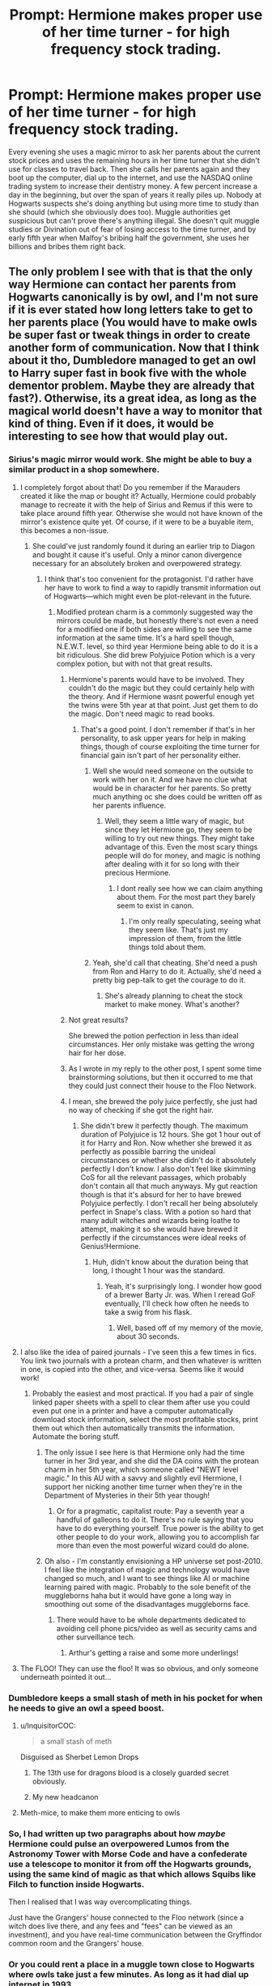 #+TITLE: Prompt: Hermione makes proper use of her time turner - for high frequency stock trading.

* Prompt: Hermione makes proper use of her time turner - for high frequency stock trading.
:PROPERTIES:
:Author: 15_Redstones
:Score: 339
:DateUnix: 1595183643.0
:DateShort: 2020-Jul-19
:FlairText: Prompt
:END:
Every evening she uses a magic mirror to ask her parents about the current stock prices and uses the remaining hours in her time turner that she didn't use for classes to travel back. Then she calls her parents again and they boot up the computer, dial up to the internet, and use the NASDAQ online trading system to increase their dentistry money. A few percent increase a day in the beginning, but over the span of years it really piles up. Nobody at Hogwarts suspects she's doing anything but using more time to study than she should (which she obviously does too). Muggle authorities get suspicious but can't prove there's anything illegal. She doesn't quit muggle studies or Divination out of fear of losing access to the time turner, and by early fifth year when Malfoy's bribing half the government, she uses her billions and bribes them right back.


** The only problem I see with that is that the only way Hermione can contact her parents from Hogwarts canonically is by owl, and I'm not sure if it is ever stated how long letters take to get to her parents place (You would have to make owls be super fast or tweak things in order to create another form of communication. Now that I think about it tho, Dumbledore managed to get an owl to Harry super fast in book five with the whole dementor problem. Maybe they are already that fast?). Otherwise, its a great idea, as long as the magical world doesn't have a way to monitor that kind of thing. Even if it does, it would be interesting to see how that would play out.
:PROPERTIES:
:Author: Shadoen
:Score: 40
:DateUnix: 1595187401.0
:DateShort: 2020-Jul-20
:END:

*** Sirius's magic mirror would work. She might be able to buy a similar product in a shop somewhere.
:PROPERTIES:
:Author: 15_Redstones
:Score: 61
:DateUnix: 1595187679.0
:DateShort: 2020-Jul-20
:END:

**** I completely forgot about that! Do you remember if the Marauders created it like the map or bought it? Actually, Hermione could probably manage to recreate it with the help of Sirius and Remus if this were to take place around fifth year. Otherwise she would not have known of the mirror's existence quite yet. Of course, if it were to be a buyable item, this becomes a non-issue.
:PROPERTIES:
:Author: Shadoen
:Score: 23
:DateUnix: 1595188068.0
:DateShort: 2020-Jul-20
:END:

***** She could've just randomly found it during an earlier trip to Diagon and bought it cause it's useful. Only a minor canon divergence necessary for an absolutely broken and overpowered strategy.
:PROPERTIES:
:Author: 15_Redstones
:Score: 27
:DateUnix: 1595188596.0
:DateShort: 2020-Jul-20
:END:

****** I think that's too convenient for the protagonist. I'd rather have her have to work to find a way to rapidly transmit information out of Hogwarts---which might even be plot-relevant in the future.
:PROPERTIES:
:Author: turbinicarpus
:Score: 12
:DateUnix: 1595199966.0
:DateShort: 2020-Jul-20
:END:

******* Modified protean charm is a commonly suggested way the mirrors could be made, but honestly there's not even a need for a modified one if both sides are willing to see the same information at the same time. It's a hard spell though, N.E.W.T. level, so third year Hermione being able to do it is a bit ridiculous. She did brew Polyjuice Potion which is a very complex potion, but with not that great results.
:PROPERTIES:
:Author: SnowingSilently
:Score: 4
:DateUnix: 1595218416.0
:DateShort: 2020-Jul-20
:END:

******** Hermione's parents would have to be involved. They couldn't do the magic but they could certainly help with the theory. And if Hermione wasnt powerful enough yet the twins were 5th year at that point. Just get them to do the magic. Don't need magic to read books.
:PROPERTIES:
:Author: Trythenewpage
:Score: 8
:DateUnix: 1595223337.0
:DateShort: 2020-Jul-20
:END:

********* That's a good point. I don't remember if that's in her personality, to ask upper years for help in making things, though of course exploiting the time turner for financial gain isn't part of her personality either.
:PROPERTIES:
:Author: SnowingSilently
:Score: 3
:DateUnix: 1595223717.0
:DateShort: 2020-Jul-20
:END:

********** Well she would need someone on the outside to work with her on it. And we have no clue what would be in character for her parents. So pretty much anything oc she does could be written off as her parents influence.
:PROPERTIES:
:Author: Trythenewpage
:Score: 2
:DateUnix: 1595224545.0
:DateShort: 2020-Jul-20
:END:

*********** Well, they seem a little wary of magic, but since they let Hermione go, they seem to be willing to try out new things. They might take advantage of this. Even the most scary things people will do for money, and magic is nothing after dealing with it for so long with their precious Hermione.
:PROPERTIES:
:Author: -Umbrella
:Score: 1
:DateUnix: 1595230964.0
:DateShort: 2020-Jul-20
:END:

************ I dont really see how we can claim anything about them. For the most part they barely seem to exist in canon.
:PROPERTIES:
:Author: Trythenewpage
:Score: 1
:DateUnix: 1595234558.0
:DateShort: 2020-Jul-20
:END:

************* I'm only really speculating, seeing what they seem like. That's just my impression of them, from the little things told about them.
:PROPERTIES:
:Author: -Umbrella
:Score: 1
:DateUnix: 1595266759.0
:DateShort: 2020-Jul-20
:END:


********** Yeah, she'd call that cheating. She'd need a push from Ron and Harry to do it. Actually, she'd need a pretty big pep-talk to get the courage to do it.
:PROPERTIES:
:Author: -Umbrella
:Score: 1
:DateUnix: 1595230860.0
:DateShort: 2020-Jul-20
:END:

*********** She's already planning to cheat the stock market to make money. What's another?
:PROPERTIES:
:Author: turbinicarpus
:Score: 1
:DateUnix: 1595238316.0
:DateShort: 2020-Jul-20
:END:


******** Not great results?

She brewed the potion perfection in less than ideal circumstances. Her only mistake was getting the wrong hair for her dose.
:PROPERTIES:
:Author: CalamityJaneDoe
:Score: 3
:DateUnix: 1595258202.0
:DateShort: 2020-Jul-20
:END:


******** As I wrote in my reply to the other post, I spent some time brainstorming solutions, but then it occurred to me that they could just connect their house to the Floo Network.
:PROPERTIES:
:Author: turbinicarpus
:Score: 2
:DateUnix: 1595230453.0
:DateShort: 2020-Jul-20
:END:


******** I mean, she brewed the poly juice perfectly, she just had no way of checking if she got the right hair.
:PROPERTIES:
:Author: Pielikeman
:Score: 1
:DateUnix: 1595288810.0
:DateShort: 2020-Jul-21
:END:

********* She didn't brew it perfectly though. The maximum duration of Polyjuice is 12 hours. She got 1 hour out of it for Harry and Ron. Now whether she brewed it as perfectly as possible barring the unideal circumstances or whether she didn't do it absolutely perfectly I don't know. I also don't feel like skimming CoS for all the relevant passages, which probably don't contain all that much anyways. My gut reaction though is that it's absurd for her to have brewed Polyjuice perfectly. I don't recall her being absolutely perfect in Snape's class. With a potion so hard that many adult witches and wizards being loathe to attempt, making it so she would have brewed it perfectly if the circumstances were ideal reeks of Genius!Hermione.
:PROPERTIES:
:Author: SnowingSilently
:Score: 2
:DateUnix: 1595290884.0
:DateShort: 2020-Jul-21
:END:

********** Huh, didn't know about the duration being that long, I thought 1 hour was the standard.
:PROPERTIES:
:Author: Pielikeman
:Score: 1
:DateUnix: 1595290945.0
:DateShort: 2020-Jul-21
:END:

*********** Yeah, it's surprisingly long. I wonder how good of a brewer Barty Jr. was. When I reread GoF eventually, I'll check how often he needs to take a swig from his flask.
:PROPERTIES:
:Author: SnowingSilently
:Score: 1
:DateUnix: 1595291184.0
:DateShort: 2020-Jul-21
:END:

************ Well, based off of my memory of the movie, about 30 seconds.
:PROPERTIES:
:Author: Pielikeman
:Score: 1
:DateUnix: 1595291229.0
:DateShort: 2020-Jul-21
:END:


**** I also like the idea of paired journals - I've seen this a few times in fics. You link two journals with a protean charm, and then whatever is written in one, is copied into the other, and vice-versa. Seems like it would work!
:PROPERTIES:
:Author: meddwannabe
:Score: 13
:DateUnix: 1595203883.0
:DateShort: 2020-Jul-20
:END:

***** Probably the easiest and most practical. If you had a pair of single linked paper sheets with a spell to clear them after use you could even put one in a printer and have a computer automatically download stock information, select the most profitable stocks, print them out which then automatically transmits the information. Automate the boring stuff.
:PROPERTIES:
:Author: 15_Redstones
:Score: 8
:DateUnix: 1595204314.0
:DateShort: 2020-Jul-20
:END:

****** The only issue I see here is that Hermione only had the time turner in her 3rd year, and she did the DA coins with the protean charm in her 5th year, which someone called "NEWT level magic." In this AU with a savvy and slightly evil Hermione, I support her nicking another time turner when they're in the Department of Mysteries in their 5th year though!
:PROPERTIES:
:Author: meddwannabe
:Score: 4
:DateUnix: 1595205220.0
:DateShort: 2020-Jul-20
:END:

******* Or for a pragmatic, capitalist route: Pay a seventh year a handful of galleons to do it. There's no rule saying that you have to do everything yourself. True power is the ability to get other people to do your work, allowing you to accomplish far more than even the most powerful wizard could do alone.
:PROPERTIES:
:Author: 15_Redstones
:Score: 11
:DateUnix: 1595207221.0
:DateShort: 2020-Jul-20
:END:


****** Oh also - I'm constantly envisioning a HP universe set post-2010. I feel like the integration of magic and technology would have changed so much, and I want to see things like AI or machine learning paired with magic. Probably to the sole benefit of the muggleborns haha but it would have gone a long way in smoothing out some of the disadvantages muggleborns face.
:PROPERTIES:
:Author: meddwannabe
:Score: 3
:DateUnix: 1595205344.0
:DateShort: 2020-Jul-20
:END:

******* There would have to be whole departments dedicated to avoiding cell phone pics/video as well as security cams and other surveillance tech.
:PROPERTIES:
:Author: timthomas299
:Score: 4
:DateUnix: 1595220735.0
:DateShort: 2020-Jul-20
:END:

******** Arthur's getting a raise and some more underlings!
:PROPERTIES:
:Author: meddwannabe
:Score: 5
:DateUnix: 1595223615.0
:DateShort: 2020-Jul-20
:END:


**** The FLOO! They can use the floo! It was so obvious, and only someone underneath pointed it out...
:PROPERTIES:
:Author: -Umbrella
:Score: 2
:DateUnix: 1595231006.0
:DateShort: 2020-Jul-20
:END:


*** Dumbledore keeps a small stash of meth in his pocket for when he needs to give an owl a speed boost.
:PROPERTIES:
:Author: Krististrasza
:Score: 23
:DateUnix: 1595189330.0
:DateShort: 2020-Jul-20
:END:

**** u/InquisitorCOC:
#+begin_quote
  a small stash of meth
#+end_quote

Disguised as Sherbet Lemon Drops
:PROPERTIES:
:Author: InquisitorCOC
:Score: 10
:DateUnix: 1595190306.0
:DateShort: 2020-Jul-20
:END:

***** The 13th use for dragons blood is a closely guarded secret obviously.
:PROPERTIES:
:Author: krillingt75961
:Score: 5
:DateUnix: 1595221145.0
:DateShort: 2020-Jul-20
:END:


***** My new headcanon
:PROPERTIES:
:Author: Shadoen
:Score: 3
:DateUnix: 1595196072.0
:DateShort: 2020-Jul-20
:END:


**** Meth-mice, to make them more enticing to owls
:PROPERTIES:
:Author: chlorinecrownt
:Score: 3
:DateUnix: 1595221153.0
:DateShort: 2020-Jul-20
:END:


*** So, I had written up two paragraphs about how /maybe/ Hermione could pulse an overpowered Lumos from the Astronomy Tower with Morse Code and have a confederate use a telescope to monitor it from off the Hogwarts grounds, using the same kind of magic as that which allows Squibs like Filch to function inside Hogwarts.

Then I realised that I was way overcomplicating things.

Just have the Grangers' house connected to the Floo network (since a witch does live there, and any fees and "fees" can be viewed as an investment), and you have real-time communication between the Gryffindor common room and the Grangers' house.
:PROPERTIES:
:Author: turbinicarpus
:Score: 13
:DateUnix: 1595200742.0
:DateShort: 2020-Jul-20
:END:


*** Or you could rent a place in a muggle town close to Hogwarts where owls take just a few minutes. As long as it had dial up internet in 1993...
:PROPERTIES:
:Author: 15_Redstones
:Score: 4
:DateUnix: 1595193867.0
:DateShort: 2020-Jul-20
:END:

**** Or '94.
:PROPERTIES:
:Author: YOB1997
:Score: 2
:DateUnix: 1595196572.0
:DateShort: 2020-Jul-20
:END:


** So basiy flip linkffn(divided and entwined) right on its head. I love it.
:PROPERTIES:
:Author: randomredditor12345
:Score: 48
:DateUnix: 1595184862.0
:DateShort: 2020-Jul-19
:END:

*** holy fuck this book is amazing, and im only on the first chapter
:PROPERTIES:
:Author: GreenTiger77
:Score: 14
:DateUnix: 1595218370.0
:DateShort: 2020-Jul-20
:END:

**** No but for real, we should start calling fanfic books.
:PROPERTIES:
:Author: DoctorInYeetology
:Score: 4
:DateUnix: 1595234018.0
:DateShort: 2020-Jul-20
:END:


*** [[https://www.fanfiction.net/s/11910994/1/][*/Divided and Entwined/*]] by [[https://www.fanfiction.net/u/2548648/Starfox5][/Starfox5/]]

#+begin_quote
  AU. Fudge doesn't try to ignore Voldemort's return at the end of the 4th Year. Instead, influenced by Malfoy, he tries to appease the Dark Lord. Many think that the rights of the muggleborns are a small price to pay to avoid a bloody war. Hermione Granger and the other muggleborns disagree. Vehemently.
#+end_quote

^{/Site/:} ^{fanfiction.net} ^{*|*} ^{/Category/:} ^{Harry} ^{Potter} ^{*|*} ^{/Rated/:} ^{Fiction} ^{M} ^{*|*} ^{/Chapters/:} ^{67} ^{*|*} ^{/Words/:} ^{643,288} ^{*|*} ^{/Reviews/:} ^{1,870} ^{*|*} ^{/Favs/:} ^{1,563} ^{*|*} ^{/Follows/:} ^{1,445} ^{*|*} ^{/Updated/:} ^{7/29/2017} ^{*|*} ^{/Published/:} ^{4/23/2016} ^{*|*} ^{/Status/:} ^{Complete} ^{*|*} ^{/id/:} ^{11910994} ^{*|*} ^{/Language/:} ^{English} ^{*|*} ^{/Genre/:} ^{Adventure} ^{*|*} ^{/Characters/:} ^{<Ron} ^{W.,} ^{Hermione} ^{G.>} ^{Harry} ^{P.,} ^{Albus} ^{D.} ^{*|*} ^{/Download/:} ^{[[http://www.ff2ebook.com/old/ffn-bot/index.php?id=11910994&source=ff&filetype=epub][EPUB]]} ^{or} ^{[[http://www.ff2ebook.com/old/ffn-bot/index.php?id=11910994&source=ff&filetype=mobi][MOBI]]}

--------------

*FanfictionBot*^{2.0.0-beta} | [[https://github.com/tusing/reddit-ffn-bot/wiki/Usage][Usage]]
:PROPERTIES:
:Author: FanfictionBot
:Score: 7
:DateUnix: 1595184886.0
:DateShort: 2020-Jul-19
:END:


** And that's how to dentist from London became the wealthiest couple in Britain, Their teenage daughter was hailed as a finance prodigy. Both the chairman of the exchequer and the goblins had open formal investigations into the miraculous Financial phenomenon. The chairman of the exchequer investigation resulted in an inconclusive determination the goblins on the other hand settled out of court with the Granger family for an undisclosed amount however The monetary sum was not significant enough to impede Miss Granger's purchase of the Oxford library renaming it the Helen and John Granger Library.

There were rumors circulating the Grangers we're funding The pro werewolf rights legislation campaign That suddenly had the backing of the minister of magic after a sizable donation was made to his campaign finances and a new wing was donated to Saint mungo.

And suddenly magical creature sensitivity training was mandatory for every ministry employee, The rapid shift in policy was making the old guard go balmy. It was making every half blood and Muggle born secretary and department head chuckle in the elevators the echo of the laughter was greatly disturbing to anyone on the third floor next to the rain gutter that had suddenly appeared Monday morning causing a torrential downpour focus solely on the desk of Barty Crouch
:PROPERTIES:
:Author: pygmypuffonacid
:Score: 31
:DateUnix: 1595215390.0
:DateShort: 2020-Jul-20
:END:


** This wouldn't be high frequency trading, it would be classified as day trading probably.
:PROPERTIES:
:Author: wacct3
:Score: 5
:DateUnix: 1595309027.0
:DateShort: 2020-Jul-21
:END:


** Nice, thanks for the excellent post!
:PROPERTIES:
:Author: HyperionGillie
:Score: 1
:DateUnix: 1595855621.0
:DateShort: 2020-Jul-27
:END:
